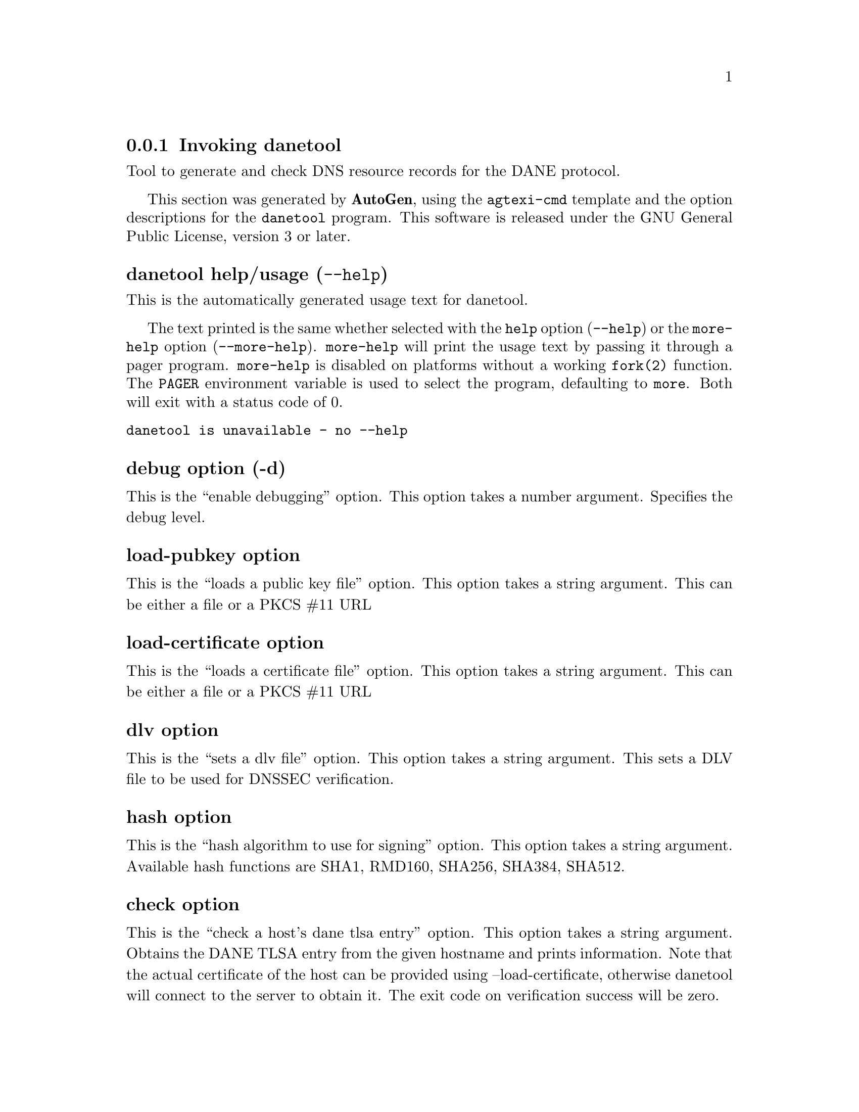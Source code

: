 @node danetool Invocation
@subsection Invoking danetool
@pindex danetool
@ignore
#  -*- buffer-read-only: t -*- vi: set ro:
#
# DO NOT EDIT THIS FILE   (invoke-danetool.texi)
#
# It has been AutoGen-ed
# From the definitions    ../src/danetool-args.def
# and the template file   agtexi-cmd.tpl
@end ignore


Tool to generate and check DNS resource records for the DANE protocol.

This section was generated by @strong{AutoGen},
using the @code{agtexi-cmd} template and the option descriptions for the @code{danetool} program.
This software is released under the GNU General Public License, version 3 or later.


@anchor{danetool usage}
@subsubheading danetool help/usage (@option{--help})
@cindex danetool help

This is the automatically generated usage text for danetool.

The text printed is the same whether selected with the @code{help} option
(@option{--help}) or the @code{more-help} option (@option{--more-help}).  @code{more-help} will print
the usage text by passing it through a pager program.
@code{more-help} is disabled on platforms without a working
@code{fork(2)} function.  The @code{PAGER} environment variable is
used to select the program, defaulting to @file{more}.  Both will exit
with a status code of 0.

@exampleindent 0
@example
danetool is unavailable - no --help
@end example
@exampleindent 4

@anchor{danetool debug}
@subsubheading debug option (-d)

This is the ``enable debugging'' option.
This option takes a number argument.
Specifies the debug level.
@anchor{danetool load-pubkey}
@subsubheading load-pubkey option

This is the ``loads a public key file'' option.
This option takes a string argument.
This can be either a file or a PKCS #11 URL
@anchor{danetool load-certificate}
@subsubheading load-certificate option

This is the ``loads a certificate file'' option.
This option takes a string argument.
This can be either a file or a PKCS #11 URL
@anchor{danetool dlv}
@subsubheading dlv option

This is the ``sets a dlv file'' option.
This option takes a string argument.
This sets a DLV file to be used for DNSSEC verification.
@anchor{danetool hash}
@subsubheading hash option

This is the ``hash algorithm to use for signing'' option.
This option takes a string argument.
Available hash functions are SHA1, RMD160, SHA256, SHA384, SHA512.
@anchor{danetool check}
@subsubheading check option

This is the ``check a host's dane tlsa entry'' option.
This option takes a string argument.
Obtains the DANE TLSA entry from the given hostname and prints information. Note that the actual certificate of the host can be provided using --load-certificate, otherwise danetool will connect to the server to obtain it. The exit code on verification success will be zero.
@anchor{danetool check-ee}
@subsubheading check-ee option

This is the ``check only the end-entity's certificate'' option.
Checks the end-entity's certificate only. Trust anchors or CAs are not considered.
@anchor{danetool check-ca}
@subsubheading check-ca option

This is the ``check only the ca's certificate'' option.
Checks the trust anchor's and CA's certificate only. End-entities are not considered.
@anchor{danetool tlsa-rr}
@subsubheading tlsa-rr option

This is the ``print the dane rr data on a certificate or public key'' option.

@noindent
This option has some usage constraints.  It:
@itemize @bullet
@item
must appear in combination with the following options:
host.
@end itemize

This command prints the DANE RR data needed to enable DANE on a DNS server.
@anchor{danetool host}
@subsubheading host option

This is the ``specify the hostname to be used in the dane rr'' option.
This option takes a string argument @file{Hostname}.
This command sets the hostname for the DANE RR.
@anchor{danetool proto}
@subsubheading proto option

This is the ``the protocol set for dane data (tcp, udp etc.)'' option.
This option takes a string argument @file{Protocol}.
This command specifies the protocol for the service set in the DANE data.
@anchor{danetool app-proto}
@subsubheading app-proto option

This is the ``the application protocol to be used to obtain the server's certificate (https, ftp, smtp, imap)'' option.
This option takes a string argument.
When the server's certificate isn't provided danetool will connect to the server to obtain the certificate. In that case it is required to known the protocol to talk with the server prior to initiating the TLS handshake.
@anchor{danetool ca}
@subsubheading ca option

This is the ``whether the provided certificate or public key is a certificate authority'' option.
Marks the DANE RR as a CA certificate if specified.
@anchor{danetool x509}
@subsubheading x509 option

This is the ``use the hash of the x.509 certificate, rather than the public key'' option.
This option forces the generated record to contain the hash of the full X.509 certificate. By default only the hash of the public key is used.
@anchor{danetool local}
@subsubheading local option

This is an alias for the @code{domain} option,
@pxref{danetool domain, the domain option documentation}.

@anchor{danetool domain}
@subsubheading domain option

This is the ``the provided certificate or public key is issued by the local domain'' option.

@noindent
This option has some usage constraints.  It:
@itemize @bullet
@item
can be disabled with --no-domain.
@item
It is enabled by default.
@end itemize

DANE distinguishes certificates and public keys offered via the DNSSEC to trusted and local entities. This flag indicates that this is a domain-issued certificate, meaning that there could be no CA involved.
@anchor{danetool local-dns}
@subsubheading local-dns option

This is the ``use the local dns server for dnssec resolving'' option.

@noindent
This option has some usage constraints.  It:
@itemize @bullet
@item
can be disabled with --no-local-dns.
@end itemize

This option will use the local DNS server for DNSSEC.
This is disabled by default due to many servers not allowing DNSSEC.
@anchor{danetool insecure}
@subsubheading insecure option

This is the ``do not verify any dnssec signature'' option.
Ignores any DNSSEC signature verification results.
@anchor{danetool inder}
@subsubheading inder option

This is the ``use der format for input certificates and private keys'' option.

@noindent
This option has some usage constraints.  It:
@itemize @bullet
@item
can be disabled with --no-inder.
@end itemize

The input files will be assumed to be in DER or RAW format. 
Unlike options that in PEM input would allow multiple input data (e.g. multiple 
certificates), when reading in DER format a single data structure is read.
@anchor{danetool inraw}
@subsubheading inraw option

This is an alias for the @code{inder} option,
@pxref{danetool inder, the inder option documentation}.

@anchor{danetool print-raw}
@subsubheading print-raw option

This is the ``print the received dane data in raw format'' option.

@noindent
This option has some usage constraints.  It:
@itemize @bullet
@item
can be disabled with --no-print-raw.
@end itemize

This option will print the received DANE data.
@anchor{danetool quiet}
@subsubheading quiet option

This is the ``suppress several informational messages'' option.
In that case on the exit code can be used as an indication of verification success
@anchor{danetool exit status}
@subsubheading danetool exit status

One of the following exit values will be returned:
@table @samp
@item 0 (EXIT_SUCCESS)
Successful program execution.
@item 1 (EXIT_FAILURE)
The operation failed or the command syntax was not valid.
@end table
@anchor{danetool See Also}
@subsubheading danetool See Also
    certtool (1)
@anchor{danetool Examples}
@subsubheading danetool Examples
@subsubheading DANE TLSA RR generation

To create a DANE TLSA resource record for a certificate (or public key) 
that was issued localy and may or may not be signed by a CA use the following command.
@example
$ danetool --tlsa-rr --host www.example.com --load-certificate cert.pem
@end example

To create a DANE TLSA resource record for a CA signed certificate, which will
be marked as such use the following command.
@example
$ danetool --tlsa-rr --host www.example.com --load-certificate cert.pem \
  --no-domain
@end example

The former is useful to add in your DNS entry even if your certificate is signed 
by a CA. That way even users who do not trust your CA will be able to verify your
certificate using DANE.

In order to create a record for the CA signer of your certificate use the following.
@example
$ danetool --tlsa-rr --host www.example.com --load-certificate cert.pem \
  --ca --no-domain
@end example

To read a server's DANE TLSA entry, use:
@example
$ danetool --check www.example.com --proto tcp --port 443
@end example

To verify a server's DANE TLSA entry, use:
@example
$ danetool --check www.example.com --proto tcp --port 443 --load-certificate chain.pem
@end example

